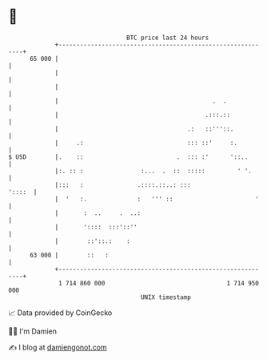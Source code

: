 * 👋

#+begin_example
                                    BTC price last 24 hours                    
                +------------------------------------------------------------+ 
         65 000 |                                                            | 
                |                                                            | 
                |                                                            | 
                |                                           .  .             | 
                |                                         .:::.::            | 
                |                                    .:   ::'''::.           | 
                |     .:                             ::: ::'     :.          | 
   $ USD        |.    ::                          .  ::: :'      '::..       | 
                |:. :: :                :...  .  ::  :::::         ' '.      | 
                |:::   :               .::::.::..: :::                '::::  | 
                |  '   :.              :   ''' ::                       '    | 
                |       :  ..     .  ..:                                     | 
                |       '::::  :::'::''                                      | 
                |        ::'::.:    :                                        | 
         63 000 |        ::   :                                              | 
                +------------------------------------------------------------+ 
                 1 714 860 000                                  1 714 950 000  
                                        UNIX timestamp                         
#+end_example
📈 Data provided by CoinGecko

🧑‍💻 I'm Damien

✍️ I blog at [[https://www.damiengonot.com][damiengonot.com]]
